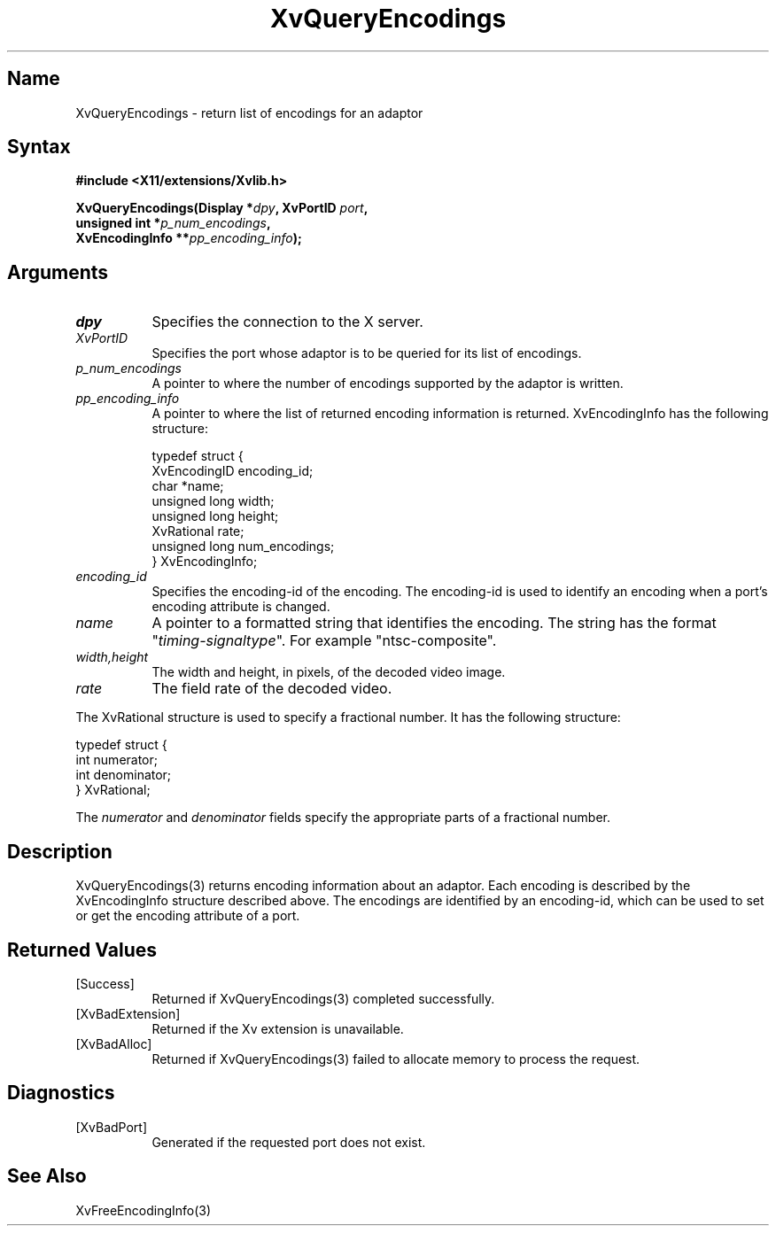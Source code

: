 .TH XvQueryEncodings 3 "libXv 1.0.4" "X Version 11"
.SH Name
XvQueryEncodings \- return list of encodings for an adaptor
.\"
.SH Syntax
.B #include <X11/extensions/Xvlib.h>
.sp
.nf
.BI "XvQueryEncodings(Display *" dpy ", XvPortID " port ",
.BI "                 unsigned int *" p_num_encodings ",
.BI "                 XvEncodingInfo **" pp_encoding_info ");"
.fi
.SH Arguments
.\"
.IP \fIdpy\fR 8
Specifies the connection to the X server.
.IP \fIXvPortID\fR 8
Specifies the port whose adaptor is to be queried for its
list of encodings.
.IP \fIp_num_encodings\fR 8
A pointer to where the number of encodings supported
by the adaptor is written.
.IP \fIpp_encoding_info\fR 8
A pointer to where the list of returned
encoding information is returned.
XvEncodingInfo has the following structure:
.EX

    typedef struct {
      XvEncodingID encoding_id;
      char *name;
      unsigned long width;
      unsigned long height;
      XvRational rate;
      unsigned long num_encodings;
    } XvEncodingInfo;

.EE
.IP \fIencoding_id\fR 8
Specifies the encoding-id of the encoding.  The encoding-id is used to
identify an encoding when a port's encoding attribute is changed.
.IP \fIname\fR 8
A pointer to a formatted string that identifies the encoding.  The string
has the format "\fItiming-signaltype\fR".  For example "ntsc-composite".
.IP \fIwidth,height\fR 8
The width and height, in pixels, of the decoded video image.
.IP \fIrate\fR 8
The field rate of the decoded video.
.PP
The XvRational structure is used to specify a fractional number.
It has the following structure:
.EX

    typedef struct {
      int numerator;
      int denominator;
    } XvRational;

.EE
The \fInumerator\fP and \fIdenominator\fP fields specify the 
appropriate parts of a fractional number.
.\"
.SH Description
XvQueryEncodings(3) returns encoding information about an adaptor.  Each
encoding is described by the XvEncodingInfo structure described above.  The 
encodings are identified by an encoding-id, which can be used to set or get
the encoding attribute of a port.
.SH Returned Values
.IP [Success] 8
Returned if XvQueryEncodings(3) completed successfully.
.IP [XvBadExtension] 8
Returned if the Xv extension is unavailable.
.IP [XvBadAlloc] 8
Returned if XvQueryEncodings(3) failed to allocate memory to process
the request.
.SH Diagnostics
.IP [XvBadPort] 8
Generated if the requested port does not exist.
.\"
.SH See Also
.\"
XvFreeEncodingInfo(3)
.br
